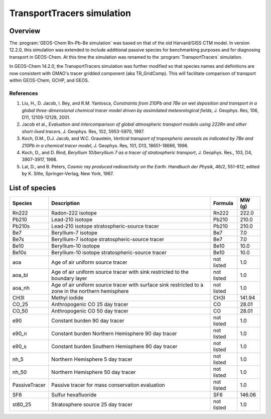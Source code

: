 .. _transport-sim:

###########################
TransportTracers simulation
###########################

.. _transport-sim-overview:

========
Overview
========

The :program:`GEOS-Chem Rn-Pb-Be simulation` was based on that of the
old Harvard/GISS CTM model.  In version 12.2.0, this simulation was
extended to include additional passive species for benchmarking purposes and for
diagnosing transport in GEOS-Chem. At this time the simulation was
renamed to the :program:`TransportTracers` simulation.

In GEOS-Chem 14.2.0, the TransportTracers simulation was further
modified so that species names and definitions are now consistent with
GMAO's tracer gridded component (aka TR_GridComp). This will
facilitate comparison of transport within GEOS-Chem, GCHP, and GEOS.

References
----------

#. Liu, H., D. Jacob, I. Bey, and R.M. Yantosca, `Constraints from
   210Pb and 7Be on wet deposition and transport in a global
   three-dimensional chemical tracer model driven by assimilated
   meteorological fields`, J. Geophys. Res, 106, D11,
   12109-12128, 2001.
#. Jacob et al., `Evaluation and intercomparison of global atmospheric
   transport models using 222Rn and other short-lived
   tracers`, J. Geophys. Res, 102, 5953-5970, 1997.
#. Koch, D.M., D.J. Jacob, and W.C. Graustein, `Vertical transport of
   tropospheric aerosols as indicated by 7Be and 210Pb in a chemical
   tracer model`, J. Geophys. Res, 101, D13, 18651-18666, 1996.
#. Koch, D., and D. Rind, `Beryllium 10/beryllium 7 as a tracer of
   stratospheric transport`, J. Geophys. Res., 103, D4,
   3907-3917, 1998.
#. Lal, D., and B. Peters, `Cosmic ray produced radioactivity on the
   Earth. Handbuch der Physik`, 46/2, 551-612, edited by K. Sitte,
   Springer-Verlag, New York, 1967.

.. _transport-sim-species:

===============
List of species
===============

.. list-table::
   :header-rows: 1
   :align: left

   * - Species
     - Description
     - Formula
     - MW (g)
   * - Rn222
     - Radon-222 isotope
     - Rn222
     - 222.0
   * - Pb210
     - Lead-210 isotope
     - Pb210
     - 210.0
   * - Pb210s
     - Lead-210 isotope stratospheric-source tracer
     - Pb210
     - 210.0
   * - Be7
     - Beryllium-7 isotope
     - Be7
     - 7.0
   * - Be7s
     - Beryllium-7 isotope stratospheric-source tracer
     - Be7
     - 7.0
   * - Be10
     - Beryllium-10 isotope
     - Be10
     - 10.0
   * - Be10s
     - Beryllium-10 isotope stratospheric-source tracer
     - Be10
     - 10.0
   * - aoa
     - Age of air uniform source tracer
     - not listed
     - 1.0
   * - aoa_bl
     - Age of air uniform source tracer with sink restricted to the boundary layer
     - not listed
     - 1.0
   * - aoa_nh
     - Age of air uniform source tracer with surface sink restricted to a zone in the northern hemisphere
     - not listed
     - 1.0
   * - CH3I
     - Methyl iodide
     - CH3I
     - 141.94
   * - CO_25
     - Anthropogenic CO 25 day tracer
     - CO
     - 28.01
   * - CO_50
     - Anthropogenic CO 50 day tracer
     - CO
     - 28.01
   * - e90
     - Constant burden 90 day tracer
     - not listed
     - 1.0
   * - e90_n
     - Constant burden Northern Hemisphere 90 day tracer
     - not listed
     - 1.0
   * - e90_s
     - Constant burden Southern Hemisphere 90 day tracer
     - not listed
     - 1.0
   * - nh_5
     - Northern Hemisphere 5 day tracer
     - not listed
     - 1.0
   * - nh_50
     - Northern Hemisphere 50 day tracer
     - not listed
     - 1.0
   * - PassiveTracer
     - Passive tracer for mass conservation evaluation
     - not listed
     - 1.0
   * - SF6
     - Sulfur hexafluoride
     - SF6
     - 146.06
   * - st80_25
     - Stratosphere source 25 day tracer
     - not listed
     - 1.0

